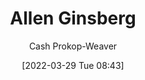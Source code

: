 :PROPERTIES:
:ID:       d796582a-b407-4364-ac6f-a925db240b45
:LAST_MODIFIED: [2023-09-06 Wed 07:29]
:END:
#+title: Allen Ginsberg
#+hugo_custom_front_matter: :slug "d796582a-b407-4364-ac6f-a925db240b45"
#+author: Cash Prokop-Weaver
#+date: [2022-03-29 Tue 08:43]
#+filetags: :hastodo:person:

* TODO [#4] Expand :noexport:
* TODO [#4] Flashcards :noexport:
